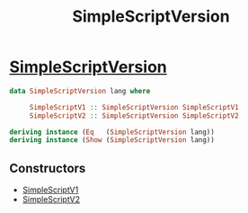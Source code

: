 :PROPERTIES:
:ID:       55842419-3472-46bf-956a-5b57a69830d4
:END:
#+title: SimpleScriptVersion

* [[https://input-output-hk.github.io/cardano-node/cardano-api/lib/Cardano-Api-Script.html#t:SimpleScriptVersion][SimpleScriptVersion]]

#+begin_src haskell
data SimpleScriptVersion lang where

     SimpleScriptV1 :: SimpleScriptVersion SimpleScriptV1
     SimpleScriptV2 :: SimpleScriptVersion SimpleScriptV2

deriving instance (Eq   (SimpleScriptVersion lang))
deriving instance (Show (SimpleScriptVersion lang))

#+end_src


** Constructors

+ [[id:e174dfa6-eb77-4d97-b844-a41b882e2004][SimpleScriptV1]]
+ [[id:36e961be-a94f-4e96-8f78-549b8b124aa2][SimpleScriptV2]]
